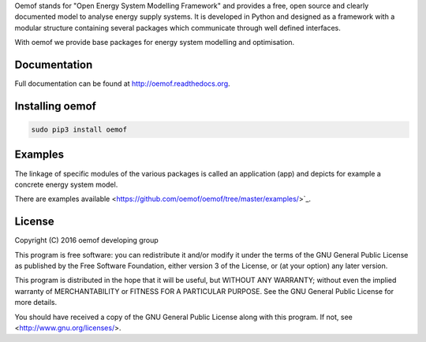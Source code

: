 Oemof stands for "Open Energy System Modelling Framework" and provides a free, open source and clearly documented model to analyse energy supply systems. It is developed in Python and designed as a framework with a modular structure containing several packages which communicate through well defined interfaces.

With oemof we provide base packages for energy system modelling and optimisation.

Documentation
=============

Full documentation can be found at http://oemof.readthedocs.org.


Installing oemof
=====================

.. code:: bash

  sudo pip3 install oemof


Examples
========

The linkage of specific modules of the various packages is called an 
application (app) and depicts for example a concrete energy system model.

There are examples available <https://github.com/oemof/oemof/tree/master/examples/>`_.


License
=======

Copyright (C) 2016 oemof developing group

This program is free software: you can redistribute it and/or modify
it under the terms of the GNU General Public License as published by
the Free Software Foundation, either version 3 of the License, or
(at your option) any later version.

This program is distributed in the hope that it will be useful,
but WITHOUT ANY WARRANTY; without even the implied warranty of
MERCHANTABILITY or FITNESS FOR A PARTICULAR PURPOSE.  See the
GNU General Public License for more details.

You should have received a copy of the GNU General Public License
along with this program.  If not, see <http://www.gnu.org/licenses/>.
